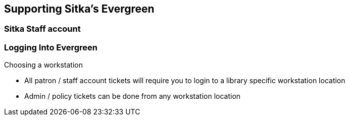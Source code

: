 Supporting Sitka's Evergreen
----------------------------

Sitka Staff account
~~~~~~~~~~~~~~~~~~~


Logging Into Evergreen
~~~~~~~~~~~~~~~~~~~~~~

Choosing a workstation

- All patron / staff account tickets will require you to login to a library specific workstation location

- Admin / policy tickets can be done from any workstation location
